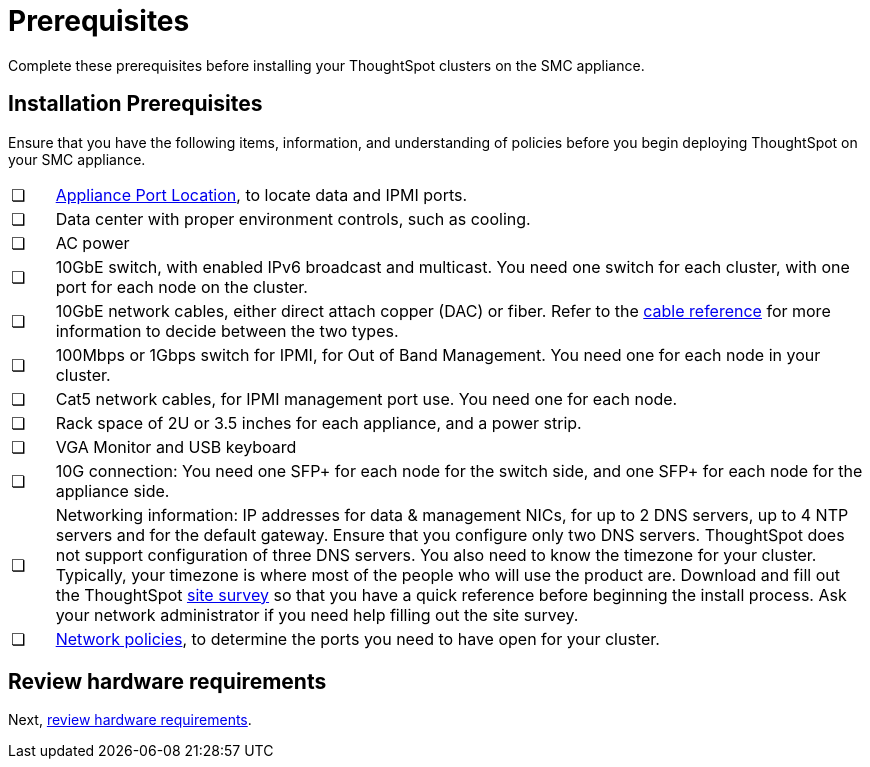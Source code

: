 = Prerequisites
:last_updated: 3/3/2020
:linkattrs:

Complete these prerequisites before installing your ThoughtSpot clusters on the SMC appliance.

[#installation-prerequisites]
== Installation Prerequisites

Ensure that you have the following items, information, and understanding of policies before you begin deploying ThoughtSpot on your SMC appliance.

[cols="5%,95%"]
|===
| &#10063;
| xref:connect-appliance-smc.adoc#haswell-port-location[Appliance Port Location], to locate data and IPMI ports.

| &#10063;
| Data center with proper environment controls, such as cooling.

| &#10063;
| AC power

| &#10063;
| 10GbE switch, with enabled IPv6 broadcast and multicast.
You need one switch for each cluster, with one port for each node on the cluster.

| &#10063;
| 10GbE network cables, either direct attach copper (DAC) or fiber.
Refer to the xref:cable-networking.adoc[cable reference] for more information to decide between the two types.

| &#10063;
| 100Mbps or 1Gbps switch for IPMI, for Out of Band Management.
You need one for each node in your cluster.

| &#10063;
| Cat5 network cables, for IPMI management port use.
You need one for each node.

| &#10063;
| Rack space of 2U or 3.5 inches for each appliance, and a power strip.

| &#10063;
| VGA Monitor and USB keyboard

| &#10063;
| 10G connection: You need one SFP+ for each node for the switch side, and one SFP+ for each node for the appliance side.

| &#10063;
| Networking information: IP addresses for data & management NICs, for up to 2 DNS servers, up to 4 NTP servers and for the default gateway.
Ensure that you configure only two DNS servers.
ThoughtSpot does not support configuration of three DNS servers.
You also need to know the timezone for your cluster.
Typically, your timezone is where most of the people who will use the product are.
Download and fill out the ThoughtSpot xref:site-survey.pdf[site survey] so that you have a quick reference before beginning the install process.
Ask your network administrator if you need help filling out the site survey.

| &#10063;
| xref:firewall-ports.adoc[Network policies], to determine the ports you need to have open for your cluster.
|===

== Review hardware requirements

Next, xref:hardware-requirements-smc.adoc[review hardware requirements].
